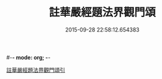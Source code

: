 #-*- mode: org; -*-
#+DATE: 2015-09-28 22:58:12.654383
#+TITLE: 註華嚴經題法界觀門頌
#+PROPERTY: CBETA_ID T45n1885
#+PROPERTY: ID KR6e0102
#+PROPERTY: SOURCE Taisho Tripitaka Vol. 45, No. 1885
#+PROPERTY: VOL 45
#+PROPERTY: BASEEDITION T
#+PROPERTY: WITNESS CBETA
#+PROPERTY: LASTPB <pb:KR6e0102_T_000-0692b>¶¶¶¶¶¶¶¶¶¶

[[file:KR6e0102_001.txt::001-0692b13][註華嚴經題法界觀門頌引]]
